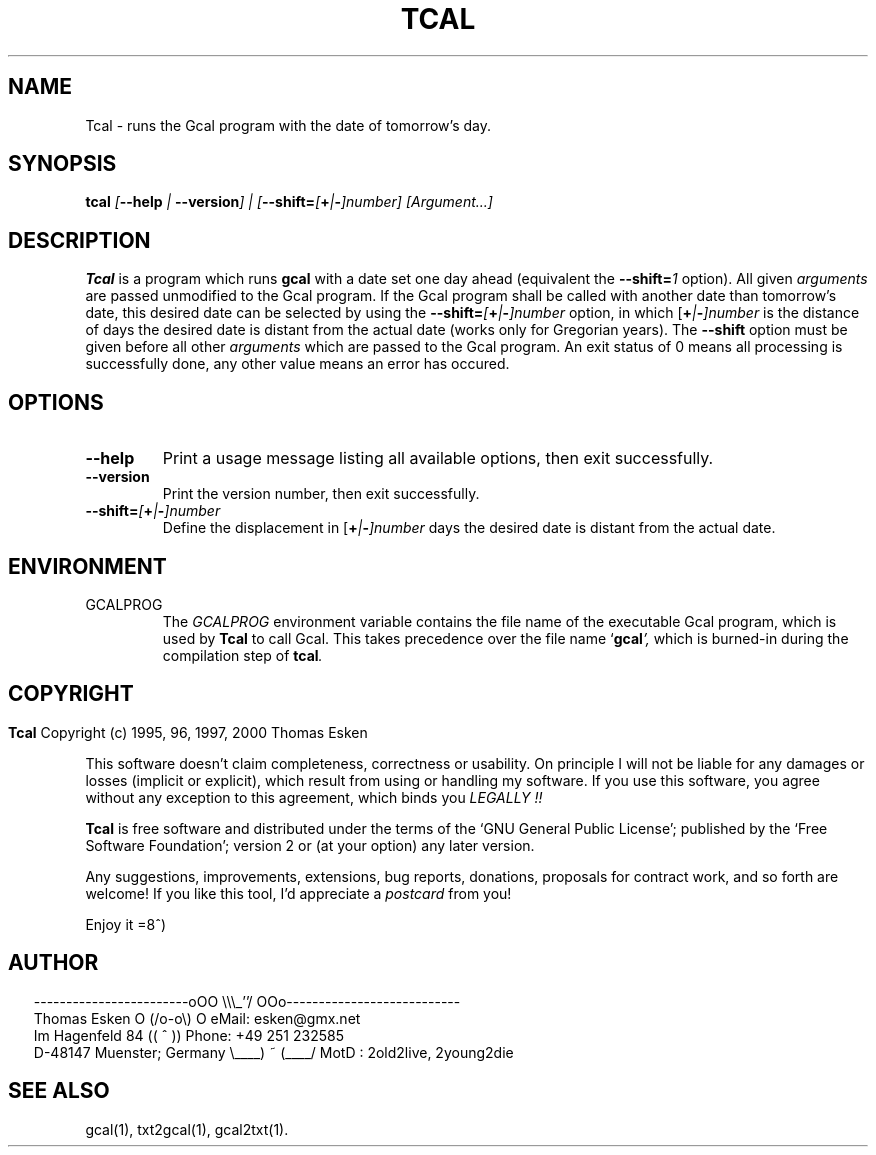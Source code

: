 .\" $Id: tcal.1 v0.10 2000/06/14 00:01:00 tom Exp $
.\"
.\" tcal.1:  American-English [n]roff source of Unix manual page
.\"
.\" Copyright (c) 1996, 1997, 2000 Thomas Esken
.\"
.\"
.\" Permission is granted to make and distribute verbatim copies of
.\" this manual provided the copyright notice and this permission notice
.\" are preserved on all copies.
.\"
.\" Permission is granted to copy and distribute modified versions of this
.\" manual under the conditions for verbatim copying, provided that the entire
.\" resulting derived work is distributed under the terms of a permission
.\" notice identical to this one.
.\"
.\" Permission is granted to copy and distribute translations of this manual
.\" into another language, under the above conditions for modified versions,
.\" except that this permission notice may be stated in a translation approved
.\" by the Free Software Foundation.
.\"
.\"
.\" ------------------------oOO      \\\_''/      OOo---------------------------
.\" Thomas Esken               O     (/o-o\)     O  eMail: esken@gmx.net
.\" Im Hagenfeld 84                 ((  ^  ))       Phone: +49 251 232585
.\" D-48147 Muenster; Germany    \____) ~ (____/    MotD : 2old2live, 2young2die
.\"
.\"
.de EX \"Begin example
.ne 5
.if n .sp 1
.if t .sp .5
.nf
.in +5n
..
.de EE \"End example
.fi
.in -5n
.if n .sp 1
.if t .sp .5
..
.\" Page parameters
.ll 6.5i
.pl 11i
.po 0
.\"
.TH TCAL 1 "June 14, 2000"
.SH NAME
Tcal \- runs the Gcal program with the date of tomorrow's day.
.SH SYNOPSIS
.B tcal \fI[\fB\-\-help\fI | \fB\-\-version\fI] | [\fB\-\-shift=\fI[\fB+\fI|\fB\-\fI]number] [Argument\&...]
.SH DESCRIPTION
.B Tcal
is a program which runs
.B gcal
with a date set one day ahead (equivalent the
.B \-\-shift=\fI1
.ft R
option). All given
.I arguments
are passed unmodified to the Gcal program. If the Gcal program
shall be called with another date than tomorrow's date, this desired
date can be selected by using the
.B \-\-shift=\fI[\fB+\fI|\fB\-\fI]number
.ft R
option, in which [\fB+\fI|\fB\-\fI]number
.ft R
is the distance of days the desired date is distant from the actual
date (works only for Gregorian years). The
.B \-\-shift
option must be given before all other
.I arguments
which are passed to the Gcal program. An exit status of 0 means all
processing is successfully done, any other value means an error has occured.
.SH OPTIONS
.TP
.B \-\-help
Print a usage message listing all available options, then exit
successfully.
.TP
.B \-\-version
Print the version number, then exit successfully.
.TP
.B \-\-shift=\fI[\fB+\fI|\fB\-\fI]number
.ft R
Define the displacement in [\fB+\fI|\fB\-\fI]number
.ft R
days the desired date is distant from the actual date.
.SH ENVIRONMENT
.TP
GCALPROG
The
.I GCALPROG
environment variable contains the file name of the
executable Gcal program, which is used by
.B Tcal
to call Gcal. This takes precedence over the file name `\fBgcal\fI',
.ft R
which is burned\-in during the compilation step of \fBtcal\fI.
.ft R
.bp
.SH COPYRIGHT
.in 0
.sp
.B Tcal
Copyright (c) 1995, 96, 1997, 2000 Thomas Esken
.LP
This software doesn't claim completeness, correctness or usability.
On principle I will not be liable for any damages or losses (implicit
or explicit), which result from using or handling my software.
If you use this software, you agree without any exception to this
agreement, which binds you
.I LEGALLY !!
.sp
.B Tcal
is free software and distributed under the terms of the `GNU General
Public License'; published by the `Free Software Foundation'; version 2 or
(at your option) any later version.
.sp
Any suggestions, improvements, extensions, bug reports, donations, proposals
for contract work, and so forth are welcome!  If you like this tool, I'd
appreciate a
.I postcard
from you!
.sp
Enjoy it   =8^)
.SH AUTHOR
.in 2
.nf
------------------------oOO      \e\e\e_''/      OOo---------------------------
Thomas Esken               O     (/o-o\e)     O  eMail: esken@gmx.net
Im Hagenfeld 84                 ((  ^  ))       Phone: +49 251 232585
D-48147 Muenster; Germany    \e____) ~ (____/    MotD : 2old2live, 2young2die
.fi
.SH SEE ALSO
gcal(1),
txt2gcal(1),
gcal2txt(1).
